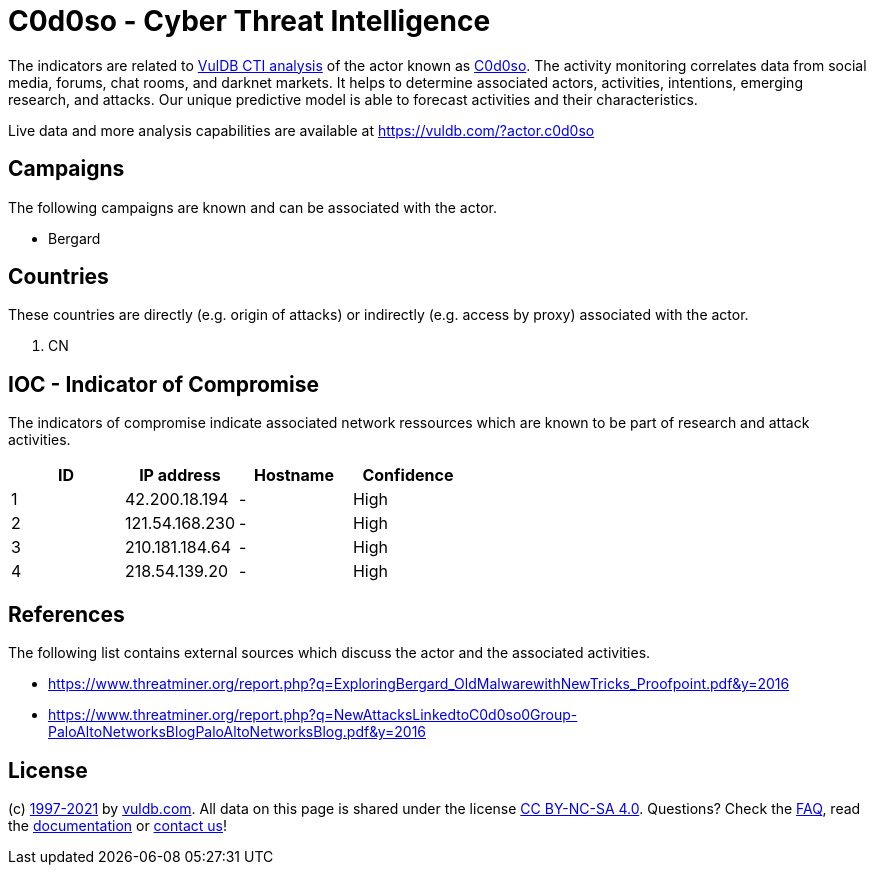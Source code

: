 = C0d0so - Cyber Threat Intelligence

The indicators are related to https://vuldb.com/?doc.cti[VulDB CTI analysis] of the actor known as https://vuldb.com/?actor.c0d0so[C0d0so]. The activity monitoring correlates data from social media, forums, chat rooms, and darknet markets. It helps to determine associated actors, activities, intentions, emerging research, and attacks. Our unique predictive model is able to forecast activities and their characteristics.

Live data and more analysis capabilities are available at https://vuldb.com/?actor.c0d0so

== Campaigns

The following campaigns are known and can be associated with the actor.

- Bergard

== Countries

These countries are directly (e.g. origin of attacks) or indirectly (e.g. access by proxy) associated with the actor.

. CN

== IOC - Indicator of Compromise

The indicators of compromise indicate associated network ressources which are known to be part of research and attack activities.

[options="header"]
|========================================
|ID|IP address|Hostname|Confidence
|1|42.200.18.194|-|High
|2|121.54.168.230|-|High
|3|210.181.184.64|-|High
|4|218.54.139.20|-|High
|========================================

== References

The following list contains external sources which discuss the actor and the associated activities.

* https://www.threatminer.org/report.php?q=ExploringBergard_OldMalwarewithNewTricks_Proofpoint.pdf&y=2016
* https://www.threatminer.org/report.php?q=NewAttacksLinkedtoC0d0so0Group-PaloAltoNetworksBlogPaloAltoNetworksBlog.pdf&y=2016

== License

(c) https://vuldb.com/?doc.changelog[1997-2021] by https://vuldb.com/?doc.about[vuldb.com]. All data on this page is shared under the license https://creativecommons.org/licenses/by-nc-sa/4.0/[CC BY-NC-SA 4.0]. Questions? Check the https://vuldb.com/?doc.faq[FAQ], read the https://vuldb.com/?doc[documentation] or https://vuldb.com/?contact[contact us]!
